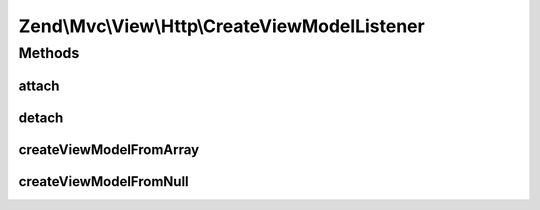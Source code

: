 .. Mvc/View/Http/CreateViewModelListener.php generated using docpx on 01/30/13 03:32am


Zend\\Mvc\\View\\Http\\CreateViewModelListener
==============================================

Methods
+++++++

attach
------

.. function:: attach()


    Attach listeners

    :param Events: 

    :rtype: void 



detach
------

.. function:: detach()


    Detach listeners

    :param Events: 

    :rtype: void 



createViewModelFromArray
------------------------

.. function:: createViewModelFromArray()


    Inspect the result, and cast it to a ViewModel if an assoc array is detected

    :param MvcEvent: 

    :rtype: void 



createViewModelFromNull
-----------------------

.. function:: createViewModelFromNull()


    Inspect the result, and cast it to a ViewModel if null is detected

    :param MvcEvent: 

    :rtype: void 



